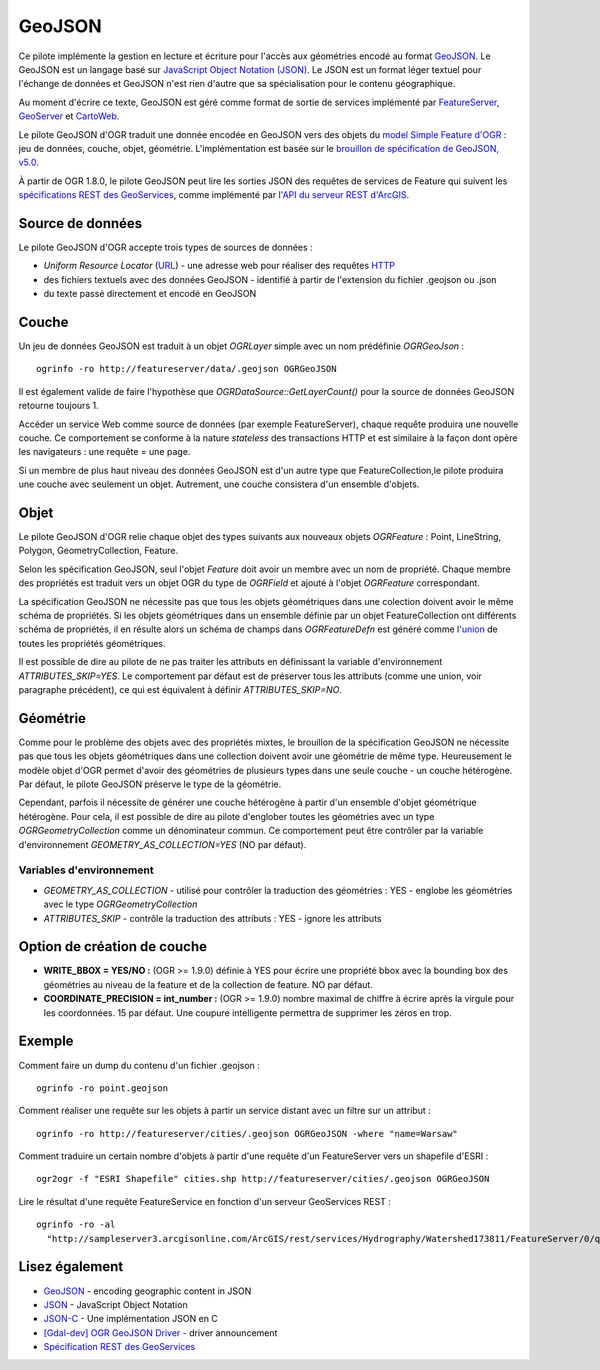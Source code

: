 .. _`gdal.ogr.formats.geojson`:

GeoJSON
========

Ce pilote implémente la gestion en lecture et écriture pour l'accès aux géométries encodé au format `GeoJSON <http://geojson.org/>`_. Le GeoJSON est un langage basé sur `JavaScript Object Notation (JSON) <http://json.org/>`_. Le JSON est un format léger textuel pour l'échange de données et GeoJSON n'est rien d'autre que sa spécialisation pour le contenu géographique.

Au moment d'écrire ce texte, GeoJSON est géré comme format de sortie de services implémenté par `FeatureServer <http://featureserver.org/>`_, 
`GeoServer <http://docs.codehaus.org/display/GEOSDOC/GeoJSON+Output+Format>`_ et 
`CartoWeb <http://exportgge.sourceforge.net/kml/>`_.

Le pilote GeoJSON d'OGR traduit une donnée encodée en GeoJSON vers des objets 
du `model Simple Feature d'OGR <http://gdal.org/ogr/ogr_arch.html>`_ : jeu de 
données, couche, objet, géométrie. L'implémentation est basée sur le 
`brouillon de spécification de GeoJSON, v5.0 <http://wiki.geojson.org/GeoJSON_draft_version_5>`_.

À partir de OGR 1.8.0, le pilote GeoJSON peut lire les sorties JSON des requêtes 
de services de Feature qui suivent les `spécifications REST des GeoServices 
<http://www.esri.com/industries/landing-pages/geoservices/geoservices.html>`_, comme 
implémenté par l'`API du serveur REST d'ArcGIS <http://help.arcgis.com/en/arcgisserver/10.0/apis/rest/index.html>`_.

Source de données
-----------------

Le pilote GeoJSON d'OGR accepte trois types de sources de données :

* *Uniform Resource Locator* (`URL <http://en.wikipedia.org/wiki/URL>`_) - une 
  adresse web pour réaliser des requêtes 
  `HTTP <http://en.wikipedia.org/wiki/HTTP>`_
* des fichiers textuels avec des données GeoJSON - identifié à partir de 
  l'extension du fichier .geojson ou .json
* du texte passé directement et encodé en GeoJSON

Couche
-------

Un jeu de données GeoJSON est traduit à un objet *OGRLayer* simple avec un nom prédéfinie *OGRGeoJson* :
::
    
    ogrinfo -ro http://featureserver/data/.geojson OGRGeoJSON

Il est également valide de faire l'hypothèse que 
*OGRDataSource::GetLayerCount()* pour la source de données GeoJSON retourne 
toujours 1.

Accéder un service Web comme source de données (par exemple FeatureServer), 
chaque requête produira une nouvelle couche. Ce comportement se conforme à la 
nature *stateless* des transactions HTTP et est similaire à la façon dont opère 
les navigateurs : une requête = une page.

Si un membre de plus haut niveau des données GeoJSON est d'un autre type que 
FeatureCollection,le pilote produira une couche avec seulement un objet. 
Autrement, une couche consistera d'un ensemble d'objets.

Objet
------

Le pilote GeoJSON d'OGR relie chaque objet des types suivants aux nouveaux 
objets *OGRFeature* : Point, LineString, Polygon, GeometryCollection, Feature.

Selon les spécification GeoJSON, seul l'objet *Feature* doit avoir un 
membre avec un nom de propriété. Chaque membre des propriétés est traduit 
vers un objet OGR du type de *OGRField* et ajouté à l'objet *OGRFeature* 
correspondant.

La spécification GeoJSON ne nécessite pas que tous les objets géométriques dans 
une colection doivent avoir le même schéma de propriétés. Si les objets 
géométriques dans un ensemble définie par un objet FeatureCollection ont 
différents schéma de propriétés, il en résulte alors un schéma de champs dans 
*OGRFeatureDefn* est généré comme 
l'`union <http://en.wikipedia.org/wiki/Union_(set_theory)>`_ de toutes les 
propriétés géométriques.

Il est possible de dire au pilote de ne pas traiter les attributs en définissant 
la variable d'environnement *ATTRIBUTES_SKIP=YES*. Le comportement par défaut 
est de préserver tous les attributs (comme une union, voir paragraphe précédent), 
ce qui est équivalent à définir *ATTRIBUTES_SKIP=NO*.

Géométrie
----------

Comme pour le problème des objets avec des propriétés mixtes, le brouillon de 
la spécification GeoJSON ne nécessite pas que tous les objets géométriques dans 
une collection doivent avoir une géométrie de même type. Heureusement le modèle 
objet d'OGR permet d'avoir des géométries de plusieurs types dans une seule 
couche - un couche hétérogène. Par défaut, le pilote GeoJSON préserve le type 
de la géométrie.

Cependant, parfois il nécessite de générer une couche hétérogène à partir d'un 
ensemble d'objet géométrique hétérogène. Pour cela, il est possible de dire au 
pilote d'englober toutes les géométries avec un type *OGRGeometryCollection* 
comme un dénominateur commun. Ce comportement peut être contrôler par la 
variable d'environnement *GEOMETRY_AS_COLLECTION=YES* (NO par défaut).


Variables d'environnement
*************************

* *GEOMETRY_AS_COLLECTION* - utilisé pour contrôler la traduction des 
  géométries : YES - englobe les géométries avec le type *OGRGeometryCollection*
* *ATTRIBUTES_SKIP* - contrôle la traduction des attributs : YES - ignore les 
  attributs

Option de création de couche
-----------------------------

* **WRITE_BBOX = YES/NO :** (OGR >= 1.9.0) définie à YES pour écrire une propriété 
  bbox avec la bounding box des géométries au niveau de la feature et de la 
  collection de feature. NO par défaut.
* **COORDINATE_PRECISION = int_number :** (OGR >= 1.9.0) nombre maximal de 
  chiffre à écrire après la virgule pour les coordonnées. 15 par défaut. Une 
  coupure intelligente permettra de supprimer les zéros en trop.

Exemple
--------

Comment faire un dump du contenu d'un fichier .geojson :
::
    
    ogrinfo -ro point.geojson

Comment réaliser une requête sur les objets à partir un service distant avec un 
filtre sur un attribut :
::
    
    ogrinfo -ro http://featureserver/cities/.geojson OGRGeoJSON -where "name=Warsaw"

Comment traduire un certain nombre d'objets à partir d'une requête d'un 
FeatureServer vers un shapefile d'ESRI :
::
    
    ogr2ogr -f "ESRI Shapefile" cities.shp http://featureserver/cities/.geojson OGRGeoJSON

Lire le résultat d'une requête FeatureService en fonction d'un serveur GeoServices 
REST :
::
    
    ogrinfo -ro -al
      "http://sampleserver3.arcgisonline.com/ArcGIS/rest/services/Hydrography/Watershed173811/FeatureServer/0/query?where=objectid+%3D+objectid&amp;outfields=*&amp;f=json"

Lisez également
----------------

* `GeoJSON <http://geojson.org/>`_ - encoding geographic content in JSON
* `JSON <http://json.org/>`_ - JavaScript Object Notation
* `JSON-C <http://oss.metaparadigm.com/json-c/>`_ - Une implémentation JSON en C
* `[Gdal-dev] OGR GeoJSON Driver <http://lists.osgeo.org/pipermail/gdal-dev/2007-November/014746.html>`_ - driver announcement
* `Spécification REST des GeoServices <http://www.esri.com/industries/landing-pages/geoservices/geoservices.html>`_

.. yjacolin at free.fr, Yves Jacolin - 2011/07/10 (trunk 22490)